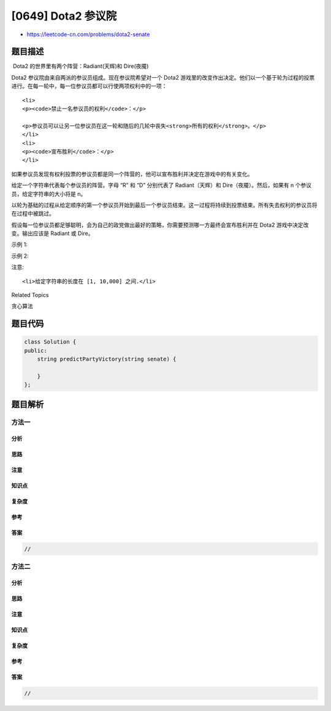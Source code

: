 [0649] Dota2 参议院
===================

-  https://leetcode-cn.com/problems/dota2-senate

题目描述
--------

.. raw:: html

   <p>

 Dota2 的世界里有两个阵营：Radiant(天辉)和 Dire(夜魇)

.. raw:: html

   </p>

.. raw:: html

   <p>

Dota2 参议院由来自两派的参议员组成。现在参议院希望对一个 Dota2
游戏里的改变作出决定。他们以一个基于轮为过程的投票进行。在每一轮中，每一位参议员都可以行使两项权利中的一项：

.. raw:: html

   </p>

.. raw:: html

   <ol>

::

    <li>
    <p><code>禁止一名参议员的权利</code>：</p>

    <p>参议员可以让另一位参议员在这一轮和随后的几轮中丧失<strong>所有的权利</strong>。</p>
    </li>
    <li>
    <p><code>宣布胜利</code>：</p>
    </li>

.. raw:: html

   </ol>

.. raw:: html

   <p>

         
如果参议员发现有权利投票的参议员都是同一个阵营的，他可以宣布胜利并决定在游戏中的有关变化。

.. raw:: html

   </p>

.. raw:: html

   <p>

 

.. raw:: html

   </p>

.. raw:: html

   <p>

给定一个字符串代表每个参议员的阵营。字母 “R” 和 “D”
分别代表了 Radiant（天辉）和 Dire（夜魇）。然后，如果有 n
个参议员，给定字符串的大小将是 n。

.. raw:: html

   </p>

.. raw:: html

   <p>

以轮为基础的过程从给定顺序的第一个参议员开始到最后一个参议员结束。这一过程将持续到投票结束。所有失去权利的参议员将在过程中被跳过。

.. raw:: html

   </p>

.. raw:: html

   <p>

假设每一位参议员都足够聪明，会为自己的政党做出最好的策略，你需要预测哪一方最终会宣布胜利并在
Dota2 游戏中决定改变。输出应该是 Radiant 或 Dire。

.. raw:: html

   </p>

.. raw:: html

   <p>

 

.. raw:: html

   </p>

.. raw:: html

   <p>

示例 1:

.. raw:: html

   </p>

.. raw:: html

   <pre><strong>输入:</strong> &quot;RD&quot;
   <strong>输出:</strong> &quot;Radiant&quot;
   <strong>解释:  </strong><code>第一个参议员来自  Radiant 阵营并且他可以使用第一项权利让第二个参议员失去权力，因此第二个参议员将被跳过因为他没有任何权利。然后在第二轮的时候，第一个参议员可以宣布胜利，因为他是唯一一个有投票权的人</code>
   </pre>

.. raw:: html

   <p>

示例 2:

.. raw:: html

   </p>

.. raw:: html

   <pre><strong>输入:</strong> &quot;RDD&quot;
   <strong>输出:</strong> &quot;Dire&quot;
   <strong>解释:</strong> 
   第一轮中,第一个<code>来自 Radiant 阵营的</code>参议员可以使用第一项权利禁止第二个参议员的权利
   第二个<code>来自 Dire 阵营的</code>参议员会被跳过因为他的权利被禁止
   第三个<code>来自 Dire 阵营的</code>参议员可以使用他的第一项权利禁止第一个参议员的权利
   因此在第二轮只剩下第三个参议员拥有投票的权利,于是他可以宣布胜利
   </pre>

.. raw:: html

   <p>

 

.. raw:: html

   </p>

.. raw:: html

   <p>

注意:

.. raw:: html

   </p>

.. raw:: html

   <ol>

::

    <li>给定字符串的长度在 [1, 10,000] 之间.</li>

.. raw:: html

   </ol>

.. raw:: html

   <p>

 

.. raw:: html

   </p>

.. raw:: html

   <div>

.. raw:: html

   <div>

Related Topics

.. raw:: html

   </div>

.. raw:: html

   <div>

.. raw:: html

   <li>

贪心算法

.. raw:: html

   </li>

.. raw:: html

   </div>

.. raw:: html

   </div>

题目代码
--------

.. code:: cpp

    class Solution {
    public:
        string predictPartyVictory(string senate) {

        }
    };

题目解析
--------

方法一
~~~~~~

分析
^^^^

思路
^^^^

注意
^^^^

知识点
^^^^^^

复杂度
^^^^^^

参考
^^^^

答案
^^^^

.. code:: cpp

    //

方法二
~~~~~~

分析
^^^^

思路
^^^^

注意
^^^^

知识点
^^^^^^

复杂度
^^^^^^

参考
^^^^

答案
^^^^

.. code:: cpp

    //
